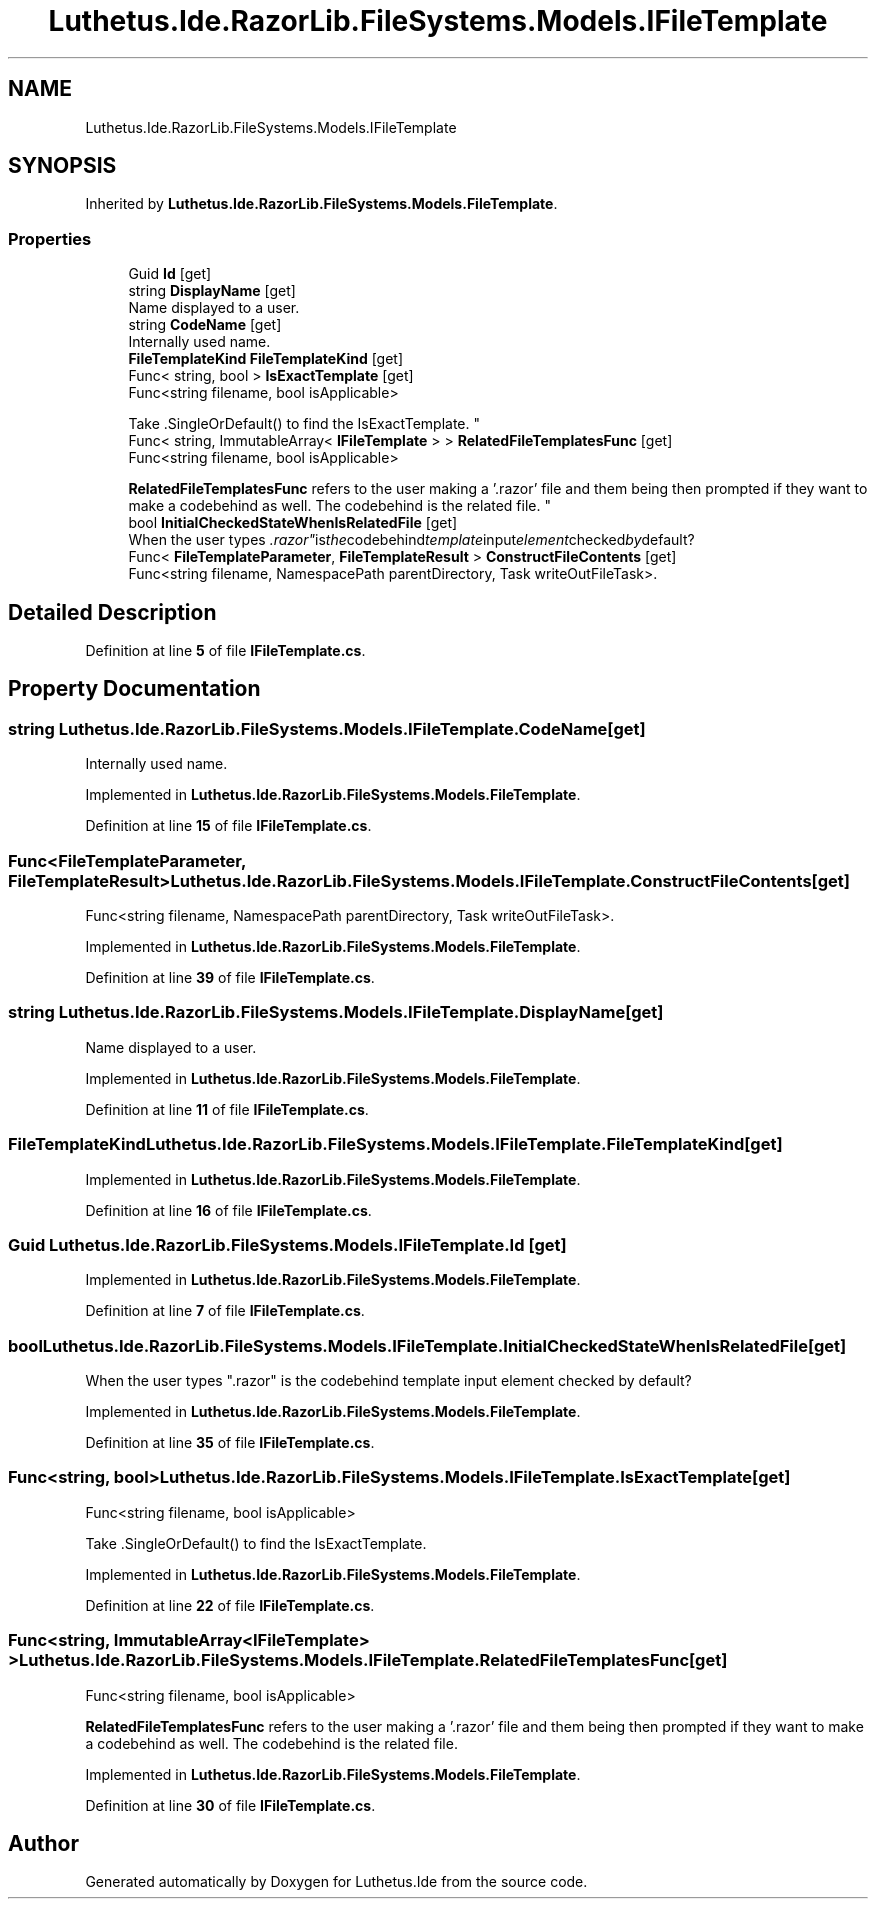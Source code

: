 .TH "Luthetus.Ide.RazorLib.FileSystems.Models.IFileTemplate" 3 "Version 1.0.0" "Luthetus.Ide" \" -*- nroff -*-
.ad l
.nh
.SH NAME
Luthetus.Ide.RazorLib.FileSystems.Models.IFileTemplate
.SH SYNOPSIS
.br
.PP
.PP
Inherited by \fBLuthetus\&.Ide\&.RazorLib\&.FileSystems\&.Models\&.FileTemplate\fP\&.
.SS "Properties"

.in +1c
.ti -1c
.RI "Guid \fBId\fP\fR [get]\fP"
.br
.ti -1c
.RI "string \fBDisplayName\fP\fR [get]\fP"
.br
.RI "Name displayed to a user\&. "
.ti -1c
.RI "string \fBCodeName\fP\fR [get]\fP"
.br
.RI "Internally used name\&. "
.ti -1c
.RI "\fBFileTemplateKind\fP \fBFileTemplateKind\fP\fR [get]\fP"
.br
.ti -1c
.RI "Func< string, bool > \fBIsExactTemplate\fP\fR [get]\fP"
.br
.RI "Func<string filename, bool isApplicable> 
.br

.br
 Take \&.SingleOrDefault() to find the IsExactTemplate\&. "
.ti -1c
.RI "Func< string, ImmutableArray< \fBIFileTemplate\fP > > \fBRelatedFileTemplatesFunc\fP\fR [get]\fP"
.br
.RI "Func<string filename, bool isApplicable> 
.br

.br
 \fBRelatedFileTemplatesFunc\fP refers to the user making a '\&.razor' file and them being then prompted if they want to make a codebehind as well\&. The codebehind is the related file\&. "
.ti -1c
.RI "bool \fBInitialCheckedStateWhenIsRelatedFile\fP\fR [get]\fP"
.br
.RI "When the user types "\&.razor" is the codebehind template input element checked by default? "
.ti -1c
.RI "Func< \fBFileTemplateParameter\fP, \fBFileTemplateResult\fP > \fBConstructFileContents\fP\fR [get]\fP"
.br
.RI "Func<string filename, NamespacePath parentDirectory, Task writeOutFileTask>\&. "
.in -1c
.SH "Detailed Description"
.PP 
Definition at line \fB5\fP of file \fBIFileTemplate\&.cs\fP\&.
.SH "Property Documentation"
.PP 
.SS "string Luthetus\&.Ide\&.RazorLib\&.FileSystems\&.Models\&.IFileTemplate\&.CodeName\fR [get]\fP"

.PP
Internally used name\&. 
.PP
Implemented in \fBLuthetus\&.Ide\&.RazorLib\&.FileSystems\&.Models\&.FileTemplate\fP\&.
.PP
Definition at line \fB15\fP of file \fBIFileTemplate\&.cs\fP\&.
.SS "Func<\fBFileTemplateParameter\fP, \fBFileTemplateResult\fP> Luthetus\&.Ide\&.RazorLib\&.FileSystems\&.Models\&.IFileTemplate\&.ConstructFileContents\fR [get]\fP"

.PP
Func<string filename, NamespacePath parentDirectory, Task writeOutFileTask>\&. 
.PP
Implemented in \fBLuthetus\&.Ide\&.RazorLib\&.FileSystems\&.Models\&.FileTemplate\fP\&.
.PP
Definition at line \fB39\fP of file \fBIFileTemplate\&.cs\fP\&.
.SS "string Luthetus\&.Ide\&.RazorLib\&.FileSystems\&.Models\&.IFileTemplate\&.DisplayName\fR [get]\fP"

.PP
Name displayed to a user\&. 
.PP
Implemented in \fBLuthetus\&.Ide\&.RazorLib\&.FileSystems\&.Models\&.FileTemplate\fP\&.
.PP
Definition at line \fB11\fP of file \fBIFileTemplate\&.cs\fP\&.
.SS "\fBFileTemplateKind\fP Luthetus\&.Ide\&.RazorLib\&.FileSystems\&.Models\&.IFileTemplate\&.FileTemplateKind\fR [get]\fP"

.PP
Implemented in \fBLuthetus\&.Ide\&.RazorLib\&.FileSystems\&.Models\&.FileTemplate\fP\&.
.PP
Definition at line \fB16\fP of file \fBIFileTemplate\&.cs\fP\&.
.SS "Guid Luthetus\&.Ide\&.RazorLib\&.FileSystems\&.Models\&.IFileTemplate\&.Id\fR [get]\fP"

.PP
Implemented in \fBLuthetus\&.Ide\&.RazorLib\&.FileSystems\&.Models\&.FileTemplate\fP\&.
.PP
Definition at line \fB7\fP of file \fBIFileTemplate\&.cs\fP\&.
.SS "bool Luthetus\&.Ide\&.RazorLib\&.FileSystems\&.Models\&.IFileTemplate\&.InitialCheckedStateWhenIsRelatedFile\fR [get]\fP"

.PP
When the user types "\&.razor" is the codebehind template input element checked by default? 
.PP
Implemented in \fBLuthetus\&.Ide\&.RazorLib\&.FileSystems\&.Models\&.FileTemplate\fP\&.
.PP
Definition at line \fB35\fP of file \fBIFileTemplate\&.cs\fP\&.
.SS "Func<string, bool> Luthetus\&.Ide\&.RazorLib\&.FileSystems\&.Models\&.IFileTemplate\&.IsExactTemplate\fR [get]\fP"

.PP
Func<string filename, bool isApplicable> 
.br

.br
 Take \&.SingleOrDefault() to find the IsExactTemplate\&. 
.PP
Implemented in \fBLuthetus\&.Ide\&.RazorLib\&.FileSystems\&.Models\&.FileTemplate\fP\&.
.PP
Definition at line \fB22\fP of file \fBIFileTemplate\&.cs\fP\&.
.SS "Func<string, ImmutableArray<\fBIFileTemplate\fP> > Luthetus\&.Ide\&.RazorLib\&.FileSystems\&.Models\&.IFileTemplate\&.RelatedFileTemplatesFunc\fR [get]\fP"

.PP
Func<string filename, bool isApplicable> 
.br

.br
 \fBRelatedFileTemplatesFunc\fP refers to the user making a '\&.razor' file and them being then prompted if they want to make a codebehind as well\&. The codebehind is the related file\&. 
.PP
Implemented in \fBLuthetus\&.Ide\&.RazorLib\&.FileSystems\&.Models\&.FileTemplate\fP\&.
.PP
Definition at line \fB30\fP of file \fBIFileTemplate\&.cs\fP\&.

.SH "Author"
.PP 
Generated automatically by Doxygen for Luthetus\&.Ide from the source code\&.
